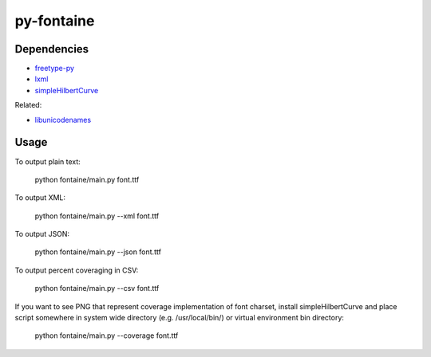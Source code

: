 ===========
py-fontaine
===========

Dependencies
------------

* freetype-py_
* lxml_
* simpleHilbertCurve_

Related:

* libunicodenames_

Usage
---------

To output plain text:

    python fontaine/main.py font.ttf

To output XML:

    python fontaine/main.py --xml font.ttf

To output JSON:

    python fontaine/main.py --json font.ttf

To output percent coveraging in CSV:

    python fontaine/main.py --csv font.ttf

If you want to see PNG that represent coverage implementation of font charset, install simpleHilbertCurve and place script somewhere in system wide directory (e.g. /usr/local/bin/) or virtual environment bin directory:

    python fontaine/main.py --coverage font.ttf


.. _libunicodenames: https://bitbucket.org/sortsmill/libunicodenames
.. _freetype-py: http://code.google.com/p/freetype-py/
.. _lxml: http://pypi.python.org/pypi/lxml/
.. _simpleHilbertCurve: https://github.com/dentearl/simpleHilbertCurve
